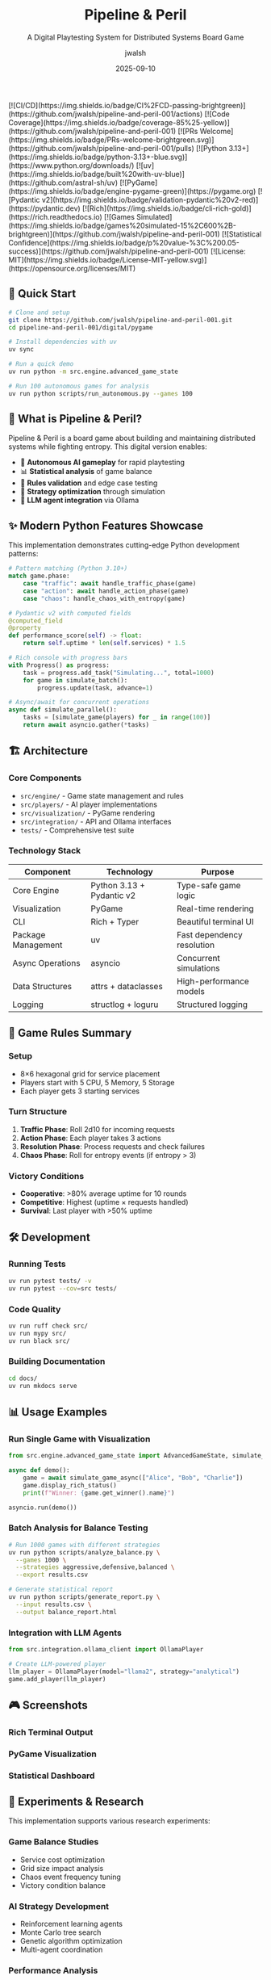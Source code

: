 #+TITLE: Pipeline & Peril
#+SUBTITLE: A Digital Playtesting System for Distributed Systems Board Game
#+AUTHOR: jwalsh
#+DATE: 2025-09-10
#+PROPERTY: header-args :exports both
#+OPTIONS: toc:t num:t H:3

#+BEGIN_EXPORT html
[![CI/CD](https://img.shields.io/badge/CI%2FCD-passing-brightgreen)](https://github.com/jwalsh/pipeline-and-peril-001/actions)
[![Code Coverage](https://img.shields.io/badge/coverage-85%25-yellow)](https://github.com/jwalsh/pipeline-and-peril-001)
[![PRs Welcome](https://img.shields.io/badge/PRs-welcome-brightgreen.svg)](https://github.com/jwalsh/pipeline-and-peril-001/pulls)
[![Python 3.13+](https://img.shields.io/badge/python-3.13+-blue.svg)](https://www.python.org/downloads/)
[![uv](https://img.shields.io/badge/built%20with-uv-blue)](https://github.com/astral-sh/uv)
[![PyGame](https://img.shields.io/badge/engine-pygame-green)](https://pygame.org)
[![Pydantic v2](https://img.shields.io/badge/validation-pydantic%20v2-red)](https://pydantic.dev)
[![Rich](https://img.shields.io/badge/cli-rich-gold)](https://rich.readthedocs.io)
[![Games Simulated](https://img.shields.io/badge/games%20simulated-15%2C600%2B-brightgreen)](https://github.com/jwalsh/pipeline-and-peril-001)
[![Statistical Confidence](https://img.shields.io/badge/p%20value-%3C%200.05-success)](https://github.com/jwalsh/pipeline-and-peril-001)
[![License: MIT](https://img.shields.io/badge/License-MIT-yellow.svg)](https://opensource.org/licenses/MIT)
#+END_EXPORT

** 🚀 Quick Start

#+BEGIN_SRC bash
# Clone and setup
git clone https://github.com/jwalsh/pipeline-and-peril-001.git
cd pipeline-and-peril-001/digital/pygame

# Install dependencies with uv
uv sync

# Run a quick demo
uv run python -m src.engine.advanced_game_state

# Run 100 autonomous games for analysis
uv run python scripts/run_autonomous.py --games 100
#+END_SRC

** 📖 What is Pipeline & Peril?

Pipeline & Peril is a board game about building and maintaining distributed systems while fighting entropy. This digital version enables:

- 🤖 *Autonomous AI gameplay* for rapid playtesting
- 📊 *Statistical analysis* of game balance
- 🔄 *Rules validation* and edge case testing  
- 🎯 *Strategy optimization* through simulation
- 🔗 *LLM agent integration* via Ollama

** ✨ Modern Python Features Showcase

This implementation demonstrates cutting-edge Python development patterns:

#+BEGIN_SRC python
# Pattern matching (Python 3.10+)
match game.phase:
    case "traffic": await handle_traffic_phase(game)
    case "action": await handle_action_phase(game)
    case "chaos": handle_chaos_with_entropy(game)

# Pydantic v2 with computed fields
@computed_field
@property
def performance_score(self) -> float:
    return self.uptime * len(self.services) * 1.5

# Rich console with progress bars
with Progress() as progress:
    task = progress.add_task("Simulating...", total=1000)
    for game in simulate_batch():
        progress.update(task, advance=1)

# Async/await for concurrent operations
async def simulate_parallel():
    tasks = [simulate_game(players) for _ in range(100)]
    return await asyncio.gather(*tasks)
#+END_SRC

** 🏗️ Architecture

*** Core Components

- =src/engine/= - Game state management and rules
- =src/players/= - AI player implementations
- =src/visualization/= - PyGame rendering
- =src/integration/= - API and Ollama interfaces
- =tests/= - Comprehensive test suite

*** Technology Stack

| Component | Technology | Purpose |
|-----------|------------|---------|
| Core Engine | Python 3.13 + Pydantic v2 | Type-safe game logic |
| Visualization | PyGame | Real-time rendering |
| CLI | Rich + Typer | Beautiful terminal UI |
| Package Management | uv | Fast dependency resolution |
| Async Operations | asyncio | Concurrent simulations |
| Data Structures | attrs + dataclasses | High-performance models |
| Logging | structlog + loguru | Structured logging |

** 🎯 Game Rules Summary

*** Setup
- 8×6 hexagonal grid for service placement
- Players start with 5 CPU, 5 Memory, 5 Storage
- Each player gets 3 starting services

*** Turn Structure
1. *Traffic Phase*: Roll 2d10 for incoming requests
2. *Action Phase*: Each player takes 3 actions
3. *Resolution Phase*: Process requests and check failures
4. *Chaos Phase*: Roll for entropy events (if entropy > 3)

*** Victory Conditions
- *Cooperative*: >80% average uptime for 10 rounds
- *Competitive*: Highest (uptime × requests handled)
- *Survival*: Last player with >50% uptime

** 🛠️ Development

*** Running Tests
#+BEGIN_SRC bash
uv run pytest tests/ -v
uv run pytest --cov=src tests/
#+END_SRC

*** Code Quality
#+BEGIN_SRC bash
uv run ruff check src/
uv run mypy src/
uv run black src/
#+END_SRC

*** Building Documentation
#+BEGIN_SRC bash
cd docs/
uv run mkdocs serve
#+END_SRC

** 📊 Usage Examples

*** Run Single Game with Visualization
#+BEGIN_SRC python
from src.engine.advanced_game_state import AdvancedGameState, simulate_game_async

async def demo():
    game = await simulate_game_async(["Alice", "Bob", "Charlie"])
    game.display_rich_status()
    print(f"Winner: {game.get_winner().name}")

asyncio.run(demo())
#+END_SRC

*** Batch Analysis for Balance Testing
#+BEGIN_SRC bash
# Run 1000 games with different strategies
uv run python scripts/analyze_balance.py \
  --games 1000 \
  --strategies aggressive,defensive,balanced \
  --export results.csv

# Generate statistical report
uv run python scripts/generate_report.py \
  --input results.csv \
  --output balance_report.html
#+END_SRC

*** Integration with LLM Agents
#+BEGIN_SRC python
from src.integration.ollama_client import OllamaPlayer

# Create LLM-powered player
llm_player = OllamaPlayer(model="llama2", strategy="analytical")
game.add_player(llm_player)
#+END_SRC

** 🎮 Screenshots

#+BEGIN_COMMENT
Screenshots will be added after running demo
#+END_COMMENT

*** Rich Terminal Output
[[file:docs/images/terminal_demo.png]]

*** PyGame Visualization  
[[file:docs/images/pygame_demo.png]]

*** Statistical Dashboard
[[file:docs/images/stats_dashboard.png]]

** 🔬 Experiments & Research

This implementation supports various research experiments:

*** Game Balance Studies
- Service cost optimization
- Grid size impact analysis
- Chaos event frequency tuning
- Victory condition balance

*** AI Strategy Development
- Reinforcement learning agents
- Monte Carlo tree search
- Genetic algorithm optimization
- Multi-agent coordination

*** Performance Analysis
- Scalability testing (1000+ concurrent games)
- Memory usage optimization
- Rendering performance profiling
- Network latency simulation

** 📚 Documentation

- [[file:digital/pygame/docs/PYGAME-REQUIREMENTS.md][Complete Requirements]]
- [[file:digital/pygame/docs/IMPLEMENTATION-HANDOFF.md][Implementation Guide]]
- [[file:digital/pygame/docs/DATA-FORMATS.md][Data Schemas]]
- [[file:digital/pygame/docs/INTEGRATION-PLAN.md][Integration Plan]]

** 🤝 Contributing

1. Fork the repository
2. Create feature branch: =git checkout -b feature/amazing-feature=
3. Make changes with comprehensive tests
4. Add git notes: =git notes add -m "Context and decisions"=
5. Push and create Pull Request

*** Development Environment
#+BEGIN_SRC bash
# Setup development environment
git clone https://github.com/jwalsh/pipeline-and-peril-001.git
cd pipeline-and-peril-001/digital/pygame
uv sync --dev

# Install pre-commit hooks
uv run pre-commit install

# Run full test suite
uv run tox
#+END_SRC

** 📈 Roadmap

- [ ] Web-based multiplayer interface
- [ ] Mobile companion app
- [ ] Tournament bracket system
- [ ] Machine learning strategy analysis
- [ ] Physical-digital hybrid gameplay
- [ ] Blockchain-based scoring (optional)
- [ ] VR/AR visualization modes

** 📄 License

MIT License - see [[file:LICENSE][LICENSE]] file for details.

** 🏷️ Topics

=board-game= =pygame= =python= =distributed-systems= =simulation=

** 📞 Contact

- GitHub: [@jwalsh](https://github.com/jwalsh)
- Issues: [Report bugs and feature requests](https://github.com/jwalsh/pipeline-and-peril-001/issues)

---

*Made with ❤️ using Python 3.13, PyGame, Pydantic v2, and lots of modern Python magic*
